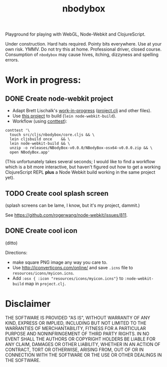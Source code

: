#+TITLE: nbodybox

Playground for playing with WebGL, Node-Webkit and ClojureScript.

Under construction.  Hard hats required.  Pointy bits everywhere.  Use
at your own risk.  YMMV.  Do not try this at home.  Professional
driver, closed course.  Consumption of =nbodybox= may cause hives,
itching, dizzyness and spelling errors.

* Work in progress:
** DONE Create node-webkit project
- Adapt Brett Lischalk's [[https://github.com/blischalk/cljs-node-webkit-app/][work-in-progress]] ([[https://github.com/blischalk/cljs-node-webkit-app/blob/master/project.clj][project.clj]] and other files).
- Use [[https://github.com/wilkerlucio/lein-node-webkit-build][this project]] to build (=lein node-webkit-build=).
- Workflow (using [[https://github.com/eigenhombre/continuous-testing-helper][conttest]]):

#+BEGIN_EXAMPLE
    conttest '\
      touch src/cljs/nbodybox/core.cljs && \
      lein cljsbuild once    && \
      lein node-webkit-build && \
      unzip -o releases/NBodyBox-v0.0.0/NBodyBox-osx64-v0.0.0.zip && \
      open NBodyBox.app'
#+END_EXAMPLE

(This unfortunately takes several seconds; I would like to find a
workflow which is a bit more interactive, but haven't figured out how
to get a working ClojureScript REPL *plus* a Node Webkit build working
in the same project yet).

** TODO Create cool splash screen
(splash screens can be lame, I know, but it's my project, dammit.)

See [[https://github.com/rogerwang/node-webkit/issues/811]].

** DONE Create cool icon
(ditto)

Directions:
- make square PNG image any way you care to.
- Use [[http://iconverticons.com/online/]] and save =.icns= file to
  =resources/icons/myicon.icns=.
- Add =:osx { :icon "resources/icons/myicon.icns"}= to
  =:node-webkit-build= map in =project.clj=.

* Disclaimer

THE SOFTWARE IS PROVIDED "AS IS", WITHOUT WARRANTY OF ANY KIND,
EXPRESS OR IMPLIED, INCLUDING BUT NOT LIMITED TO THE WARRANTIES OF
MERCHANTABILITY, FITNESS FOR A PARTICULAR PURPOSE AND NONINFRINGEMENT
OF THIRD PARTY RIGHTS. IN NO EVENT SHALL THE AUTHORS OR COPYRIGHT
HOLDERS BE LIABLE FOR ANY CLAIM, DAMAGES OR OTHER LIABILITY, WHETHER
IN AN ACTION OF CONTRACT, TORT OR OTHERWISE, ARISING FROM, OUT OF OR
IN CONNECTION WITH THE SOFTWARE OR THE USE OR OTHER DEALINGS IN THE
SOFTWARE.
